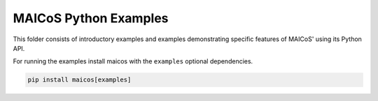 MAICoS Python Examples
======================

This folder consists of introductory examples and examples demonstrating
specific features of MAICoS' using its Python API.

For running the examples install maicos with the ``examples`` optional
dependencies.

.. code-block:: python

    pip install maicos[examples]
